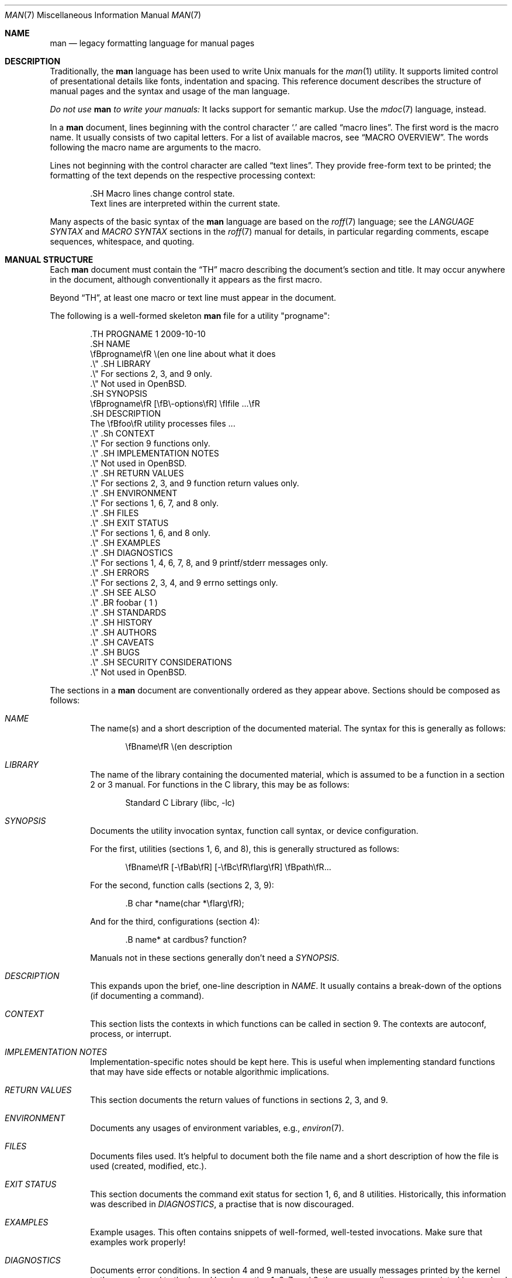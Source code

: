 .\"	$OpenBSD: man.7,v 1.48 2017/06/25 07:23:53 bentley Exp $
.\"
.\" Copyright (c) 2009, 2010, 2011, 2012 Kristaps Dzonsons <kristaps@bsd.lv>
.\" Copyright (c) 2011-2015 Ingo Schwarze <schwarze@openbsd.org>
.\" Copyright (c) 2010 Joerg Sonnenberger <joerg@netbsd.org>
.\"
.\" Permission to use, copy, modify, and distribute this software for any
.\" purpose with or without fee is hereby granted, provided that the above
.\" copyright notice and this permission notice appear in all copies.
.\"
.\" THE SOFTWARE IS PROVIDED "AS IS" AND THE AUTHOR DISCLAIMS ALL WARRANTIES
.\" WITH REGARD TO THIS SOFTWARE INCLUDING ALL IMPLIED WARRANTIES OF
.\" MERCHANTABILITY AND FITNESS. IN NO EVENT SHALL THE AUTHOR BE LIABLE FOR
.\" ANY SPECIAL, DIRECT, INDIRECT, OR CONSEQUENTIAL DAMAGES OR ANY DAMAGES
.\" WHATSOEVER RESULTING FROM LOSS OF USE, DATA OR PROFITS, WHETHER IN AN
.\" ACTION OF CONTRACT, NEGLIGENCE OR OTHER TORTIOUS ACTION, ARISING OUT OF
.\" OR IN CONNECTION WITH THE USE OR PERFORMANCE OF THIS SOFTWARE.
.\"
.Dd $Mdocdate: June 25 2017 $
.Dt MAN 7
.Os
.Sh NAME
.Nm man
.Nd legacy formatting language for manual pages
.Sh DESCRIPTION
Traditionally, the
.Nm man
language has been used to write
.Ux
manuals for the
.Xr man 1
utility.
It supports limited control of presentational details like fonts,
indentation and spacing.
This reference document describes the structure of manual pages
and the syntax and usage of the man language.
.Pp
.Bf -emphasis
Do not use
.Nm
to write your manuals:
.Ef
It lacks support for semantic markup.
Use the
.Xr mdoc 7
language, instead.
.Pp
In a
.Nm
document, lines beginning with the control character
.Sq \&.
are called
.Dq macro lines .
The first word is the macro name.
It usually consists of two capital letters.
For a list of available macros, see
.Sx MACRO OVERVIEW .
The words following the macro name are arguments to the macro.
.Pp
Lines not beginning with the control character are called
.Dq text lines .
They provide free-form text to be printed; the formatting of the text
depends on the respective processing context:
.Bd -literal -offset indent
\&.SH Macro lines change control state.
Text lines are interpreted within the current state.
.Ed
.Pp
Many aspects of the basic syntax of the
.Nm
language are based on the
.Xr roff 7
language; see the
.Em LANGUAGE SYNTAX
and
.Em MACRO SYNTAX
sections in the
.Xr roff 7
manual for details, in particular regarding
comments, escape sequences, whitespace, and quoting.
.Sh MANUAL STRUCTURE
Each
.Nm
document must contain the
.Sx \&TH
macro describing the document's section and title.
It may occur anywhere in the document, although conventionally it
appears as the first macro.
.Pp
Beyond
.Sx \&TH ,
at least one macro or text line must appear in the document.
.Pp
The following is a well-formed skeleton
.Nm
file for a utility
.Qq progname :
.Bd -literal -offset indent
\&.TH PROGNAME 1 2009-10-10
\&.SH NAME
\efBprogname\efR \e(en one line about what it does
\&.\e\(dq .SH LIBRARY
\&.\e\(dq For sections 2, 3, and 9 only.
\&.\e\(dq Not used in OpenBSD.
\&.SH SYNOPSIS
\efBprogname\efR [\efB\e-options\efR] \efIfile ...\efR
\&.SH DESCRIPTION
The \efBfoo\efR utility processes files ...
\&.\e\(dq .Sh CONTEXT
\&.\e\(dq For section 9 functions only.
\&.\e\(dq .SH IMPLEMENTATION NOTES
\&.\e\(dq Not used in OpenBSD.
\&.\e\(dq .SH RETURN VALUES
\&.\e\(dq For sections 2, 3, and 9 function return values only.
\&.\e\(dq .SH ENVIRONMENT
\&.\e\(dq For sections 1, 6, 7, and 8 only.
\&.\e\(dq .SH FILES
\&.\e\(dq .SH EXIT STATUS
\&.\e\(dq For sections 1, 6, and 8 only.
\&.\e\(dq .SH EXAMPLES
\&.\e\(dq .SH DIAGNOSTICS
\&.\e\(dq For sections 1, 4, 6, 7, 8, and 9 printf/stderr messages only.
\&.\e\(dq .SH ERRORS
\&.\e\(dq For sections 2, 3, 4, and 9 errno settings only.
\&.\e\(dq .SH SEE ALSO
\&.\e\(dq .BR foobar ( 1 )
\&.\e\(dq .SH STANDARDS
\&.\e\(dq .SH HISTORY
\&.\e\(dq .SH AUTHORS
\&.\e\(dq .SH CAVEATS
\&.\e\(dq .SH BUGS
\&.\e\(dq .SH SECURITY CONSIDERATIONS
\&.\e\(dq Not used in OpenBSD.
.Ed
.Pp
The sections in a
.Nm
document are conventionally ordered as they appear above.
Sections should be composed as follows:
.Bl -ohang -offset indent
.It Em NAME
The name(s) and a short description of the documented material.
The syntax for this is generally as follows:
.Pp
.D1 \efBname\efR \e(en description
.It Em LIBRARY
The name of the library containing the documented material, which is
assumed to be a function in a section 2 or 3 manual.
For functions in the C library, this may be as follows:
.Pp
.D1 Standard C Library (libc, -lc)
.It Em SYNOPSIS
Documents the utility invocation syntax, function call syntax, or device
configuration.
.Pp
For the first, utilities (sections 1, 6, and 8), this is
generally structured as follows:
.Pp
.D1 \efBname\efR [-\efBab\efR] [-\efBc\efR\efIarg\efR] \efBpath\efR...
.Pp
For the second, function calls (sections 2, 3, 9):
.Pp
.D1 \&.B char *name(char *\efIarg\efR);
.Pp
And for the third, configurations (section 4):
.Pp
.D1 \&.B name* at cardbus ? function ?
.Pp
Manuals not in these sections generally don't need a
.Em SYNOPSIS .
.It Em DESCRIPTION
This expands upon the brief, one-line description in
.Em NAME .
It usually contains a break-down of the options (if documenting a
command).
.It Em CONTEXT
This section lists the contexts in which functions can be called in section 9.
The contexts are autoconf, process, or interrupt.
.It Em IMPLEMENTATION NOTES
Implementation-specific notes should be kept here.
This is useful when implementing standard functions that may have side
effects or notable algorithmic implications.
.It Em RETURN VALUES
This section documents the return values of functions in sections 2, 3, and 9.
.It Em ENVIRONMENT
Documents any usages of environment variables, e.g.,
.Xr environ 7 .
.It Em FILES
Documents files used.
It's helpful to document both the file name and a short description of how
the file is used (created, modified, etc.).
.It Em EXIT STATUS
This section documents the command exit status for
section 1, 6, and 8 utilities.
Historically, this information was described in
.Em DIAGNOSTICS ,
a practise that is now discouraged.
.It Em EXAMPLES
Example usages.
This often contains snippets of well-formed,
well-tested invocations.
Make sure that examples work properly!
.It Em DIAGNOSTICS
Documents error conditions.
In section 4 and 9 manuals, these are usually messages
printed by the kernel to the console and to the kernel log.
In section 1, 6, 7, and 8, these are usually messages
printed by userland programs to the standard error output.
.Pp
Historically, this section was used in place of
.Em EXIT STATUS
for manuals in sections 1, 6, and 8; however, this practise is
discouraged.
.It Em ERRORS
Documents
.Xr errno 2
settings in sections 2, 3, 4, and 9.
.It Em SEE ALSO
References other manuals with related topics.
This section should exist for most manuals.
.Pp
.D1 \&.BR bar \&( 1 \&),
.Pp
Cross-references should conventionally be ordered
first by section, then alphabetically.
.It Em STANDARDS
References any standards implemented or used, such as
.Pp
.D1 IEEE Std 1003.2 (\e(lqPOSIX.2\e(rq)
.Pp
If not adhering to any standards, the
.Em HISTORY
section should be used.
.It Em HISTORY
A brief history of the subject, including where support first appeared.
.It Em AUTHORS
Credits to the person or persons who wrote the code and/or documentation.
Authors should generally be noted by both name and email address.
.It Em CAVEATS
Common misuses and misunderstandings should be explained
in this section.
.It Em BUGS
Known bugs, limitations, and work-arounds should be described
in this section.
.It Em SECURITY CONSIDERATIONS
Documents any security precautions that operators should consider.
.El
.Sh MACRO OVERVIEW
This overview is sorted such that macros of similar purpose are listed
together, to help find the best macro for any given purpose.
Deprecated macros are not included in the overview, but can be found
in the alphabetical reference below.
.Ss Page header and footer meta-data
.Bl -column "PP, LP, P" description
.It Sx TH Ta set the title: Ar title section date Op Ar source Op Ar volume
.It Sx AT Ta display AT&T UNIX version in the page footer (<= 1 argument)
.It Sx UC Ta display BSD version in the page footer (<= 1 argument)
.El
.Ss Sections and paragraphs
.Bl -column "PP, LP, P" description
.It Sx SH Ta section header (one line)
.It Sx SS Ta subsection header (one line)
.It Sx PP , LP , P Ta start an undecorated paragraph (no arguments)
.It Sx RS , RE Ta reset the left margin: Op Ar width
.It Sx IP Ta indented paragraph: Op Ar head Op Ar width
.It Sx TP Ta tagged paragraph: Op Ar width
.It Sx HP Ta hanged paragraph: Op Ar width
.It Sx PD Ta set vertical paragraph distance: Op Ar height
.It Sx fi , nf Ta fill mode and no-fill mode (no arguments)
.It Sx in Ta additional indent: Op Ar width
.El
.Ss Physical markup
.Bl -column "PP, LP, P" description
.It Sx B Ta boldface font
.It Sx I Ta italic font
.It Sx SB Ta small boldface font
.It Sx SM Ta small roman font
.It Sx BI Ta alternate between boldface and italic fonts
.It Sx BR Ta alternate between boldface and roman fonts
.It Sx IB Ta alternate between italic and boldface fonts
.It Sx IR Ta alternate between italic and roman fonts
.It Sx RB Ta alternate between roman and boldface fonts
.It Sx RI Ta alternate between roman and italic fonts
.El
.Sh MACRO REFERENCE
This section is a canonical reference to all macros, arranged
alphabetically.
For the scoping of individual macros, see
.Sx MACRO SYNTAX .
.Ss \&AT
Sets the volume for the footer for compatibility with man pages from
.At
releases.
The optional arguments specify which release it is from.
.Ss \&B
Text is rendered in bold face.
.Pp
See also
.Sx \&I .
.Ss \&BI
Text is rendered alternately in bold face and italic.
Thus,
.Sq .BI this word and that
causes
.Sq this
and
.Sq and
to render in bold face, while
.Sq word
and
.Sq that
render in italics.
Whitespace between arguments is omitted in output.
.Pp
Examples:
.Pp
.Dl \&.BI bold italic bold italic
.Pp
The output of this example will be emboldened
.Dq bold
and italicised
.Dq italic ,
with spaces stripped between arguments.
.Pp
See also
.Sx \&IB ,
.Sx \&BR ,
.Sx \&RB ,
.Sx \&RI ,
and
.Sx \&IR .
.Ss \&BR
Text is rendered alternately in bold face and roman (the default font).
Whitespace between arguments is omitted in output.
.Pp
See
.Sx \&BI
for an equivalent example.
.Pp
See also
.Sx \&BI ,
.Sx \&IB ,
.Sx \&RB ,
.Sx \&RI ,
and
.Sx \&IR .
.Ss \&DT
Restore the default tabulator positions.
They are at intervals of 0.5 inches.
This has no effect unless the tabulator positions were changed with the
.Xr roff 7
.Ic \&ta
request.
.Ss \&EE
This is a non-standard GNU extension, included only for compatibility.
In
.Xr mandoc 1 ,
it does the same as
.Sx \&fi .
.Ss \&EX
This is a non-standard GNU extension, included only for compatibility.
In
.Xr mandoc 1 ,
it does the same as
.Sx \&nf .
.Ss \&HP
Begin a paragraph whose initial output line is left-justified, but
subsequent output lines are indented, with the following syntax:
.Bd -filled -offset indent
.Pf \. Sx \&HP
.Op Ar width
.Ed
.Pp
The
.Ar width
argument is a
.Xr roff 7
scaling width.
If specified, it's saved for later paragraph left-margins; if unspecified, the
saved or default width is used.
.Pp
See also
.Sx \&IP ,
.Sx \&LP ,
.Sx \&P ,
.Sx \&PP ,
and
.Sx \&TP .
.Ss \&I
Text is rendered in italics.
.Pp
See also
.Sx \&B .
.Ss \&IB
Text is rendered alternately in italics and bold face.
Whitespace between arguments is omitted in output.
.Pp
See
.Sx \&BI
for an equivalent example.
.Pp
See also
.Sx \&BI ,
.Sx \&BR ,
.Sx \&RB ,
.Sx \&RI ,
and
.Sx \&IR .
.Ss \&IP
Begin an indented paragraph with the following syntax:
.Bd -filled -offset indent
.Pf \. Sx \&IP
.Op Ar head Op Ar width
.Ed
.Pp
The
.Ar width
argument is a
.Xr roff 7
scaling width defining the left margin.
It's saved for later paragraph left-margins; if unspecified, the saved or
default width is used.
.Pp
The
.Ar head
argument is used as a leading term, flushed to the left margin.
This is useful for bulleted paragraphs and so on.
.Pp
See also
.Sx \&HP ,
.Sx \&LP ,
.Sx \&P ,
.Sx \&PP ,
and
.Sx \&TP .
.Ss \&IR
Text is rendered alternately in italics and roman (the default font).
Whitespace between arguments is omitted in output.
.Pp
See
.Sx \&BI
for an equivalent example.
.Pp
See also
.Sx \&BI ,
.Sx \&IB ,
.Sx \&BR ,
.Sx \&RB ,
and
.Sx \&RI .
.Ss \&LP
Begin an undecorated paragraph.
The scope of a paragraph is closed by a subsequent paragraph,
sub-section, section, or end of file.
The saved paragraph left-margin width is reset to the default.
.Pp
See also
.Sx \&HP ,
.Sx \&IP ,
.Sx \&P ,
.Sx \&PP ,
and
.Sx \&TP .
.Ss \&ME
End a mailto block.
This is a non-standard GNU extension, included only for compatibility.
See
.Sx \&MT .
.Ss \&MT
Begin a mailto block.
This is a non-standard GNU extension, included only for compatibility.
It has the following syntax:
.Bd -literal -offset indent
.Pf \. Sx \&MT Ar address
link description to be shown
.Pf \. Sx ME
.Ed
.Ss \&OP
Optional command-line argument.
This is a non-standard GNU extension, included only for compatibility.
It has the following syntax:
.Bd -filled -offset indent
.Pf \. Sx \&OP
.Ar key Op Ar value
.Ed
.Pp
The
.Ar key
is usually a command-line flag and
.Ar value
its argument.
.Ss \&P
Synonym for
.Sx \&LP .
.Pp
See also
.Sx \&HP ,
.Sx \&IP ,
.Sx \&LP ,
.Sx \&PP ,
and
.Sx \&TP .
.Ss \&PD
Specify the vertical space to be inserted before each new paragraph.
.br
The syntax is as follows:
.Bd -filled -offset indent
.Pf \. Sx \&PD
.Op Ar height
.Ed
.Pp
The
.Ar height
argument is a
.Xr roff 7
scaling width.
It defaults to
.Cm 1v .
If the unit is omitted,
.Cm v
is assumed.
.Pp
This macro affects the spacing before any subsequent instances of
.Sx \&HP ,
.Sx \&IP ,
.Sx \&LP ,
.Sx \&P ,
.Sx \&PP ,
.Sx \&SH ,
.Sx \&SS ,
and
.Sx \&TP .
.Ss \&PP
Synonym for
.Sx \&LP .
.Pp
See also
.Sx \&HP ,
.Sx \&IP ,
.Sx \&LP ,
.Sx \&P ,
and
.Sx \&TP .
.Ss \&RB
Text is rendered alternately in roman (the default font) and bold face.
Whitespace between arguments is omitted in output.
.Pp
See
.Sx \&BI
for an equivalent example.
.Pp
See also
.Sx \&BI ,
.Sx \&IB ,
.Sx \&BR ,
.Sx \&RI ,
and
.Sx \&IR .
.Ss \&RE
Explicitly close out the scope of a prior
.Sx \&RS .
The default left margin is restored to the state before that
.Sx \&RS
invocation.
.Pp
The syntax is as follows:
.Bd -filled -offset indent
.Pf \. Sx \&RE
.Op Ar level
.Ed
.Pp
Without an argument, the most recent
.Sx \&RS
block is closed out.
If
.Ar level
is 1, all open
.Sx \&RS
blocks are closed out.
Otherwise,
.Ar level No \(mi 1
nested
.Sx \&RS
blocks remain open.
.Ss \&RI
Text is rendered alternately in roman (the default font) and italics.
Whitespace between arguments is omitted in output.
.Pp
See
.Sx \&BI
for an equivalent example.
.Pp
See also
.Sx \&BI ,
.Sx \&IB ,
.Sx \&BR ,
.Sx \&RB ,
and
.Sx \&IR .
.Ss \&RS
Temporarily reset the default left margin.
This has the following syntax:
.Bd -filled -offset indent
.Pf \. Sx \&RS
.Op Ar width
.Ed
.Pp
The
.Ar width
argument is a
.Xr roff 7
scaling width.
If not specified, the saved or default width is used.
.Pp
See also
.Sx \&RE .
.Ss \&SB
Text is rendered in small size (one point smaller than the default font)
bold face.
.Ss \&SH
Begin a section.
The scope of a section is only closed by another section or the end of
file.
The paragraph left-margin width is reset to the default.
.Ss \&SM
Text is rendered in small size (one point smaller than the default
font).
.Ss \&SS
Begin a sub-section.
The scope of a sub-section is closed by a subsequent sub-section,
section, or end of file.
The paragraph left-margin width is reset to the default.
.Ss \&TH
Sets the title of the manual page for use in the page header
and footer with the following syntax:
.Bd -filled -offset indent
.Pf \. Sx \&TH
.Ar title section date
.Op Ar source Op Ar volume
.Ed
.Pp
Conventionally, the document
.Ar title
is given in all caps.
The recommended
.Ar date
format is
.Sy YYYY-MM-DD
as specified in the ISO-8601 standard;
if the argument does not conform, it is printed verbatim.
If the
.Ar date
is empty or not specified, the current date is used.
The optional
.Ar source
string specifies the organisation providing the utility.
When unspecified,
.Xr mandoc 1
uses its
.Fl Ios
argument.
The
.Ar volume
string replaces the default rendered volume, which is dictated by the
manual section.
.Pp
Examples:
.Pp
.Dl \&.TH CVS 5 "1992-02-12" GNU
.Ss \&TP
Begin a paragraph where the head, if exceeding the indentation width, is
followed by a newline; if not, the body follows on the same line after a
buffer to the indentation width.
Subsequent output lines are indented.
The syntax is as follows:
.Bd -filled -offset indent
.Pf \. Sx \&TP
.Op Ar width
.Ed
.Pp
The
.Ar width
argument is a
.Xr roff 7
scaling width.
If specified, it's saved for later paragraph left-margins; if
unspecified, the saved or default width is used.
.Pp
See also
.Sx \&HP ,
.Sx \&IP ,
.Sx \&LP ,
.Sx \&P ,
and
.Sx \&PP .
.Ss \&UC
Sets the volume for the footer for compatibility with man pages from
.Bx
releases.
The optional first argument specifies which release it is from.
.Ss \&UE
End a uniform resource identifier block.
This is a non-standard GNU extension, included only for compatibility.
See
.Sx \&UE .
.Ss \&UR
Begin a uniform resource identifier block.
This is a non-standard GNU extension, included only for compatibility.
It has the following syntax:
.Bd -literal -offset indent
.Pf \. Sx \&UR Ar uri
link description to be shown
.Pf \. Sx UE
.Ed
.Ss \&fi
End literal mode begun by
.Sx \&nf .
.Ss \&in
Indent relative to the current indentation:
.Pp
.D1 Pf \. Sx \&in Op Ar width
.Pp
If
.Ar width
is signed, the new offset is relative.
Otherwise, it is absolute.
This value is reset upon the next paragraph, section, or sub-section.
.Ss \&nf
Begin literal mode: all subsequent free-form lines have their end of
line boundaries preserved.
May be ended by
.Sx \&fi .
Literal mode is implicitly ended by
.Sx \&SH
or
.Sx \&SS .
.Sh MACRO SYNTAX
The
.Nm
macros are classified by scope: line scope or block scope.
Line macros are only scoped to the current line (and, in some
situations, the subsequent line).
Block macros are scoped to the current line and subsequent lines until
closed by another block macro.
.Ss Line Macros
Line macros are generally scoped to the current line, with the body
consisting of zero or more arguments.
If a macro is scoped to the next line and the line arguments are empty,
the next line, which must be text, is used instead.
Thus:
.Bd -literal -offset indent
\&.I
foo
.Ed
.Pp
is equivalent to
.Sq \&.I foo .
If next-line macros are invoked consecutively, only the last is used.
If a next-line macro is followed by a non-next-line macro, an error is
raised.
.Pp
The syntax is as follows:
.Bd -literal -offset indent
\&.YO \(lBbody...\(rB
\(lBbody...\(rB
.Ed
.Bl -column "MacroX" "ArgumentsX" "ScopeXXXXX" "CompatX" -offset indent
.It Em Macro Ta Em Arguments Ta Em Scope     Ta Em Notes
.It Sx \&AT  Ta    <=1       Ta    current   Ta    \&
.It Sx \&B   Ta    n         Ta    next-line Ta    \&
.It Sx \&BI  Ta    n         Ta    current   Ta    \&
.It Sx \&BR  Ta    n         Ta    current   Ta    \&
.It Sx \&DT  Ta    0         Ta    current   Ta    \&
.It Sx \&EE  Ta    0         Ta    current   Ta    compat
.It Sx \&EX  Ta    0         Ta    current   Ta    compat
.It Sx \&I   Ta    n         Ta    next-line Ta    \&
.It Sx \&IB  Ta    n         Ta    current   Ta    \&
.It Sx \&IR  Ta    n         Ta    current   Ta    \&
.It Sx \&OP  Ta    0, 1      Ta    current   Ta    compat
.It Sx \&PD  Ta    1         Ta    current   Ta    \&
.It Sx \&RB  Ta    n         Ta    current   Ta    \&
.It Sx \&RI  Ta    n         Ta    current   Ta    \&
.It Sx \&SB  Ta    n         Ta    next-line Ta    \&
.It Sx \&SM  Ta    n         Ta    next-line Ta    \&
.It Sx \&TH  Ta    >1, <6    Ta    current   Ta    \&
.It Sx \&UC  Ta    <=1       Ta    current   Ta    \&
.It Sx \&fi  Ta    0         Ta    current   Ta    compat
.It Sx \&in  Ta    1         Ta    current   Ta    compat
.It Sx \&nf  Ta    0         Ta    current   Ta    compat
.El
.Pp
Macros marked as
.Qq compat
are included for compatibility with the significant corpus of existing
manuals that mix dialects of roff.
These macros should not be used for portable
.Nm
manuals.
.Ss Block Macros
Block macros comprise a head and body.
As with in-line macros, the head is scoped to the current line and, in
one circumstance, the next line (the next-line stipulations as in
.Sx Line Macros
apply here as well).
.Pp
The syntax is as follows:
.Bd -literal -offset indent
\&.YO \(lBhead...\(rB
\(lBhead...\(rB
\(lBbody...\(rB
.Ed
.Pp
The closure of body scope may be to the section, where a macro is closed
by
.Sx \&SH ;
sub-section, closed by a section or
.Sx \&SS ;
part, closed by a section, sub-section, or
.Sx \&RE ;
or paragraph, closed by a section, sub-section, part,
.Sx \&HP ,
.Sx \&IP ,
.Sx \&LP ,
.Sx \&P ,
.Sx \&PP ,
or
.Sx \&TP .
No closure refers to an explicit block closing macro.
.Pp
As a rule, block macros may not be nested; thus, calling a block macro
while another block macro scope is open, and the open scope is not
implicitly closed, is syntactically incorrect.
.Bl -column "MacroX" "ArgumentsX" "Head ScopeX" "sub-sectionX" "compatX" -offset indent
.It Em Macro Ta Em Arguments Ta Em Head Scope Ta Em Body Scope  Ta Em Notes
.It Sx \&HP  Ta    <2        Ta    current    Ta    paragraph   Ta    \&
.It Sx \&IP  Ta    <3        Ta    current    Ta    paragraph   Ta    \&
.It Sx \&LP  Ta    0         Ta    current    Ta    paragraph   Ta    \&
.It Sx \&P   Ta    0         Ta    current    Ta    paragraph   Ta    \&
.It Sx \&PP  Ta    0         Ta    current    Ta    paragraph   Ta    \&
.It Sx \&RE  Ta    0         Ta    current    Ta    none        Ta    compat
.It Sx \&RS  Ta    1         Ta    current    Ta    part        Ta    compat
.It Sx \&SH  Ta    >0        Ta    next-line  Ta    section     Ta    \&
.It Sx \&SS  Ta    >0        Ta    next-line  Ta    sub-section Ta    \&
.It Sx \&TP  Ta    n         Ta    next-line  Ta    paragraph   Ta    \&
.It Sx \&UE  Ta    0         Ta    current    Ta    none        Ta    compat
.It Sx \&UR  Ta    1         Ta    current    Ta    part        Ta    compat
.El
.Pp
Macros marked
.Qq compat
are as mentioned in
.Sx Line Macros .
.Pp
If a block macro is next-line scoped, it may only be followed by in-line
macros for decorating text.
.Ss Font handling
In
.Nm
documents, both
.Sx Physical markup
macros and
.Xr roff 7
.Ql \ef
font escape sequences can be used to choose fonts.
In text lines, the effect of manual font selection by escape sequences
only lasts until the next macro invocation; in macro lines, it only lasts
until the end of the macro scope.
Note that macros like
.Sx \&BR
open and close a font scope for each argument.
.Sh SEE ALSO
.Xr man 1 ,
.Xr mandoc 1 ,
.Xr eqn 7 ,
.Xr mandoc_char 7 ,
.Xr mdoc 7 ,
.Xr roff 7 ,
.Xr tbl 7
.Sh HISTORY
The
.Nm
language first appeared as a macro package for the roff typesetting
system in
.At v7 .
It was later rewritten by James Clark as a macro package for groff.
Eric S. Raymond wrote the extended
.Nm
macros for groff in 2007.
The stand-alone implementation that is part of the
.Xr mandoc 1
utility written by Kristaps Dzonsons appeared in
.Ox 4.6 .
.Sh AUTHORS
This
.Nm
reference was written by
.An Kristaps Dzonsons Aq Mt kristaps@bsd.lv .
.Sh CAVEATS
Do not use this language.
Use
.Xr mdoc 7 ,
instead.
